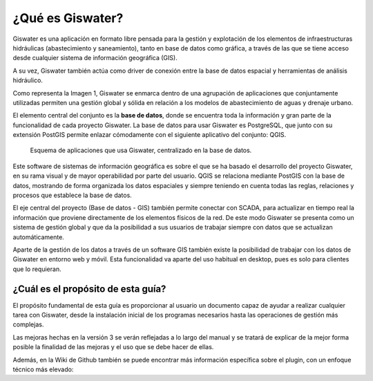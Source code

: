 ===============
¿Qué es Giswater?
===============

Giswater es una aplicación en formato libre pensada para la gestión y explotación
de los elementos de infraestructuras hidráulicas (abastecimiento y saneamiento), tanto en base de datos
como gráfica, a través de las que se tiene acceso desde cualquier sistema de información geográfica (GIS).

A su vez, Giswater también actúa como driver de conexión entre la base de datos espacial y 
herramientas de análisis hidráulico.

Como representa la Imagen 1, Giswater se enmarca dentro de una agrupación de aplicaciones que 
conjuntamente utilizadas permiten una gestión global y sólida en relación a los modelos de 
abastecimiento de aguas y drenaje urbano.

El elemento central del conjunto es la **base de datos**, donde se encuentra toda la información y 
gran parte de la funcionalidad de cada proyecto Giswater. La base de datos para usar Giswater es 
PostgreSQL, que junto con su extensión PostGIS permite enlazar cómodamente con el siguiente aplicativo 
del conjunto: QGIS.

.. figure:: img/intro_giswater.png
    
    Esquema de aplicaciones que usa Giswater, centralizado en la base de datos.

Este software de sistemas de información geográfica es sobre el que se ha basado el desarrollo del 
proyecto Giswater, en su rama visual y de mayor operabilidad por parte del usuario. QGIS se relaciona 
mediante PostGIS con la base de datos, mostrando de forma organizada los datos espaciales y siempre 
teniendo en cuenta todas las reglas, relaciones y procesos que establece la base de datos.

El eje central del proyecto (Base de datos - GIS) también permite conectar con SCADA, para actualizar 
en tiempo real la información que proviene directamente de los elementos físicos de la red. 
De este modo Giswater se presenta como un sistema de gestión global y que da la posibilidad a sus 
usuarios de trabajar siempre con datos que se actualizan automáticamente.

Aparte de la gestión de los datos a través de un software GIS también existe la posibilidad de 
trabajar con los datos de Giswater en entorno web y móvil. Esta funcionalidad va aparte del uso 
habitual en desktop, pues es solo para clientes que lo requieran.

¿Cuál es el propósito de esta guía?
===================================

El propósito fundamental de esta guía es proporcionar al usuario un documento capaz de ayudar a 
realizar cualquier tarea con Giswater, desde la instalación inicial de los programas necesarios 
hasta las operaciones de gestión más complejas.

Las mejoras hechas en la versión 3 se verán reflejadas a lo largo del manual y se tratará de explicar 
de la mejor forma posible la finalidad de las mejoras y el uso que se debe hacer de ellas.

Además, en la Wiki de Github también se puede encontrar más información específica sobre el plugin, 
con un enfoque técnico más elevado: